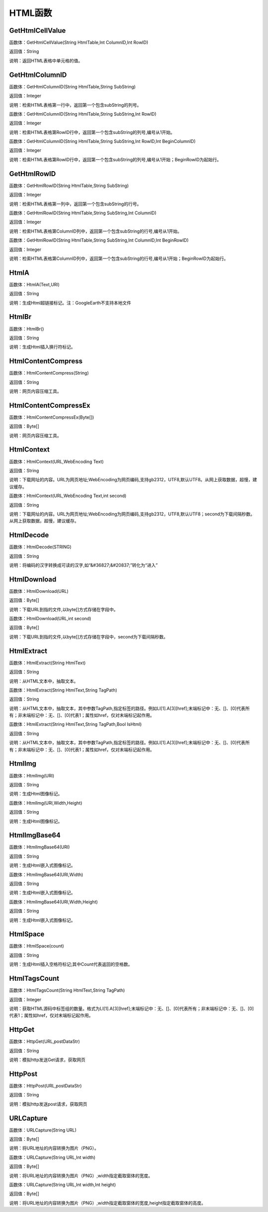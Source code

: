 .. _HTMLHanShu:
HTML函数
======================

GetHtmlCellValue
~~~~~~~~~~~~~~~~~~
函数体：GetHtmlCellValue(String HtmlTable,Int ColumnID,Int RowID)

返回值：String

说明：返回HTML表格中单元格的值。

GetHtmlColumnID
~~~~~~~~~~~~~~~~~~
函数体：GetHtmlColumnID(String HtmlTable,String SubString)

返回值：Integer

说明：检索HTML表格第一行中，返回第一个包含subString的列号。

函数体：GetHtmlColumnID(String HtmlTable,String SubString,Int RowID)

返回值：Integer

说明：检索HTML表格第RowID行中，返回第一个包含subString的列号,编号从1开始。

函数体：GetHtmlColumnID(String HtmlTable,String SubString,Int RowID,Int BeginColumnID)

返回值：Integer

说明：检索HTML表格第RowID行中，返回第一个包含subString的列号,编号从1开始；BeginRowID为起始行。

GetHtmlRowID
~~~~~~~~~~~~~~~~~~
函数体：GetHtmlRowID(String HtmlTable,String SubString)

返回值：Integer

说明：检索HTML表格第一列中，返回第一个包含subString的行号。

函数体：GetHtmlRowID(String HtmlTable,String SubString,Int ColumnID)

返回值：Integer

说明：检索HTML表格第ColumnID列中，返回第一个包含subString的行号,编号从1开始。

函数体：GetHtmlRowID(String HtmlTable,String SubString,Int ColumnID,Int BeginRowID)

返回值：Integer

说明：检索HTML表格第ColumnID列中，返回第一个包含subString的行号,编号从1开始；BeginRowID为起始行。

HtmlA
~~~~~~~~~~~~~~~~~~
函数体：HtmlA(Text,URl)

返回值：String

说明：生成Html超链接标记。注：GoogleEarth不支持本地文件

HtmlBr
~~~~~~~~~~~~~~~~~~
函数体：HtmlBr()

返回值：String

说明：生成Html插入换行符标记。

HtmlContentCompress
~~~~~~~~~~~~~~~~~~
函数体：HtmlContentCompress(String)

返回值：String

说明：网页内容压缩工具。

HtmlContentCompressEx
~~~~~~~~~~~~~~~~~~
函数体：HtmlContentCompressEx(Byte[])

返回值：Byte[]

说明：网页内容压缩工具。

HtmlContext
~~~~~~~~~~~~~~~~~~
函数体：HtmlContext(URL,WebEncoding Text)

返回值：String

说明：下载网址的内容。URL为网页地址;WebEncoding为网页编码,支持gb2312，UTF8,默认UTF8。从网上获取数据，超慢，建议缓存。

函数体：HtmlContext(URL,WebEncoding Text,int second)

返回值：String

说明：下载网址的内容。URL为网页地址;WebEncoding为网页编码,支持gb2312，UTF8,默认UTF8；second为下载间隔秒数。从网上获取数据，超慢，建议缓存。

HtmlDecode
~~~~~~~~~~~~~~~~~~
函数体：HtmlDecode(STRING)

返回值：String

说明：将编码的汉字转换成可读的汉字,如“&#36827;&#20837;”转化为“进入”

HtmlDownload
~~~~~~~~~~~~~~~~~~
函数体：HtmlDownload(URL)

返回值：Byte[]

说明：下载URL到指的文件,以byte[]方式存储在字段中。

函数体：HtmlDownload(URL,int second)

返回值：Byte[]

说明：下载URL到指的文件,以byte[]方式存储在字段中，second为下载间隔秒数。

HtmlExtract
~~~~~~~~~~~~~~~~~~
函数体：HtmlExtract(String HtmlText)

返回值：String

说明：从HTML文本中，抽取文本。

函数体：HtmlExtract(String HtmlText,String TagPath)

返回值：String

说明：从HTML文本中，抽取文本，其中参数TagPath,指定标签的路径。例如LI[1].A[3][href];末端标记中：无、[]、[0]代表所有；非末端标记中：无、[]、[0]代表1；属性如href，仅对末端标记起作用。

函数体：HtmlExtract(String HtmlText,String TagPath,Bool IsHtml)

返回值：String

说明：从HTML文本中，抽取文本，其中参数TagPath,指定标签的路径。例如LI[1].A[3][href];末端标记中：无、[]、[0]代表所有；非末端标记中：无、[]、[0]代表1；属性如href，仅对末端标记起作用。

HtmlImg
~~~~~~~~~~~~~~~~~~
函数体：HtmlImg(URl)

返回值：String

说明：生成Html图像标记。

函数体：HtmlImg(URl,Width,Height)

返回值：String

说明：生成Html图像标记。

HtmlImgBase64
~~~~~~~~~~~~~~~~~~
函数体：HtmlImgBase64(URl)

返回值：String

说明：生成Html嵌入式图像标记。

函数体：HtmlImgBase64(URl,Width)

返回值：String

说明：生成Html嵌入式图像标记。

函数体：HtmlImgBase64(URl,Width,Height)

返回值：String

说明：生成Html嵌入式图像标记。

HtmlSpace
~~~~~~~~~~~~~~~~~~
函数体：HtmlSpace(count)

返回值：String

说明：生成Html插入空格符标记;其中Count代表返回的空格数。

HtmlTagsCount
~~~~~~~~~~~~~~~~~~
函数体：HtmlTagsCount(String HtmlText,String TagPath)

返回值：Integer

说明：获取HTML源码中标签组的数量。格式为LI[1].A[3][href];末端标记中：无、[]、[0]代表所有；非末端标记中：无、[]、[0]代表1；属性如href，仅对末端标记起作用。

HttpGet
~~~~~~~~~~~~~~~~~~
函数体：HttpGet(URL,postDataStr)

返回值：String

说明：模拟http发送Get请求，获取网页

HttpPost
~~~~~~~~~~~~~~~~~~
函数体：HttpPost(URL,postDataStr)

返回值：String

说明：模拟http发送post请求，获取网页

URLCapture
~~~~~~~~~~~~~~~~~~
函数体：URLCapture(String URL)

返回值：Byte[]

说明：将URL地址的内容转换为图片（PNG）。

函数体：URLCapture(String URL,Int width)

返回值：Byte[]

说明：将URL地址的内容转换为图片（PNG）,width指定截取窗体的宽度。

函数体：URLCapture(String URL,Int width,Int height)

返回值：Byte[]

说明：将URL地址的内容转换为图片（PNG）,width指定截取窗体的宽度,height指定截取窗体的高度。
